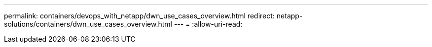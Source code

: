 ---
permalink: containers/devops_with_netapp/dwn_use_cases_overview.html 
redirect: netapp-solutions/containers/dwn_use_cases_overview.html 
---
= 
:allow-uri-read: 


